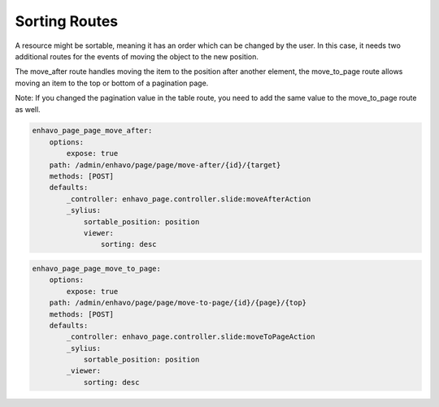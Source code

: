 Sorting Routes
==============

A resource might be sortable, meaning it has an order which can be changed by the user. In this case, it needs two
additional routes for the events of moving the object to the new position.

The move_after route handles moving the item to the position after another element, the move_to_page route allows
moving an item to the top or bottom of a pagination page.

Note: If you changed the pagination value in the table route, you need to add the same value to the move_to_page route
as well.

+-------------------------------+-------------------------------------------------------------------------+
| **Parameters**                | Description                                                             |
+-------------------------------+-------------------------------------------------------------------------+
| **_sylius.sortable_position** | Property of that model or row (int) which is used for sorting           |
+-------------------------------+-------------------------------------------------------------------------+
| **_sylius.paginate**          | If set in table route, must be set to the same value here               |
+-------------------------------+-------------------------------------------------------------------------+
| **viewer.sorting**           | **desc** (default) means higher values come before lower values, with 0 |
|                               | being the last element; **asc** is the other way around                 |
+-------------------------------+-------------------------------------------------------------------------+


.. code-block:: yaml

    enhavo_page_page_move_after:
        options:
            expose: true
        path: /admin/enhavo/page/page/move-after/{id}/{target}
        methods: [POST]
        defaults:
            _controller: enhavo_page.controller.slide:moveAfterAction
            _sylius:
                sortable_position: position
                viewer:
                    sorting: desc


.. code-block:: yaml

    enhavo_page_page_move_to_page:
        options:
            expose: true
        path: /admin/enhavo/page/page/move-to-page/{id}/{page}/{top}
        methods: [POST]
        defaults:
            _controller: enhavo_page.controller.slide:moveToPageAction
            _sylius:
                sortable_position: position
            _viewer:
                sorting: desc


